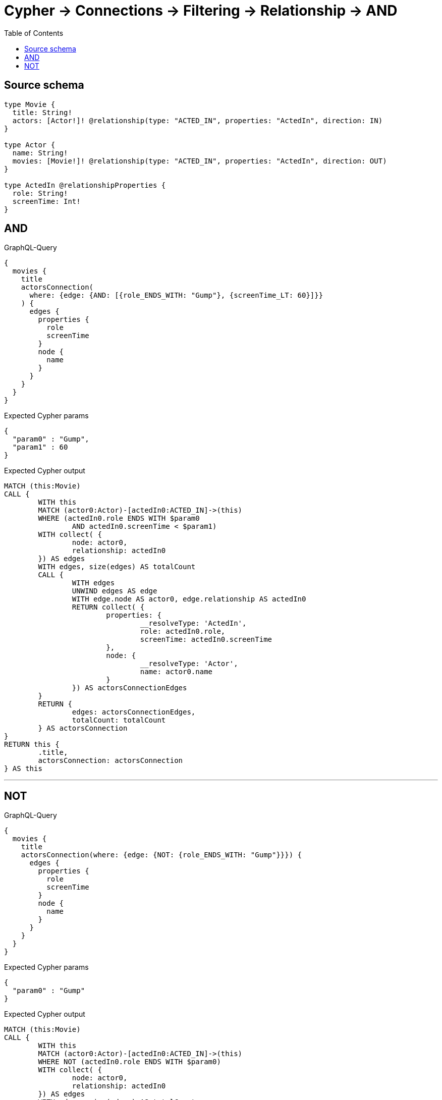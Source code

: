 :toc:

= Cypher -> Connections -> Filtering -> Relationship -> AND

== Source schema

[source,graphql,schema=true]
----
type Movie {
  title: String!
  actors: [Actor!]! @relationship(type: "ACTED_IN", properties: "ActedIn", direction: IN)
}

type Actor {
  name: String!
  movies: [Movie!]! @relationship(type: "ACTED_IN", properties: "ActedIn", direction: OUT)
}

type ActedIn @relationshipProperties {
  role: String!
  screenTime: Int!
}
----

== AND

.GraphQL-Query
[source,graphql]
----
{
  movies {
    title
    actorsConnection(
      where: {edge: {AND: [{role_ENDS_WITH: "Gump"}, {screenTime_LT: 60}]}}
    ) {
      edges {
        properties {
          role
          screenTime
        }
        node {
          name
        }
      }
    }
  }
}
----

.Expected Cypher params
[source,json]
----
{
  "param0" : "Gump",
  "param1" : 60
}
----

.Expected Cypher output
[source,cypher]
----
MATCH (this:Movie)
CALL {
	WITH this
	MATCH (actor0:Actor)-[actedIn0:ACTED_IN]->(this)
	WHERE (actedIn0.role ENDS WITH $param0
		AND actedIn0.screenTime < $param1)
	WITH collect( {
		node: actor0,
		relationship: actedIn0
	}) AS edges
	WITH edges, size(edges) AS totalCount
	CALL {
		WITH edges
		UNWIND edges AS edge
		WITH edge.node AS actor0, edge.relationship AS actedIn0
		RETURN collect( {
			properties: {
				__resolveType: 'ActedIn',
				role: actedIn0.role,
				screenTime: actedIn0.screenTime
			},
			node: {
				__resolveType: 'Actor',
				name: actor0.name
			}
		}) AS actorsConnectionEdges
	}
	RETURN {
		edges: actorsConnectionEdges,
		totalCount: totalCount
	} AS actorsConnection
}
RETURN this {
	.title,
	actorsConnection: actorsConnection
} AS this
----

'''

== NOT

.GraphQL-Query
[source,graphql]
----
{
  movies {
    title
    actorsConnection(where: {edge: {NOT: {role_ENDS_WITH: "Gump"}}}) {
      edges {
        properties {
          role
          screenTime
        }
        node {
          name
        }
      }
    }
  }
}
----

.Expected Cypher params
[source,json]
----
{
  "param0" : "Gump"
}
----

.Expected Cypher output
[source,cypher]
----
MATCH (this:Movie)
CALL {
	WITH this
	MATCH (actor0:Actor)-[actedIn0:ACTED_IN]->(this)
	WHERE NOT (actedIn0.role ENDS WITH $param0)
	WITH collect( {
		node: actor0,
		relationship: actedIn0
	}) AS edges
	WITH edges, size(edges) AS totalCount
	CALL {
		WITH edges
		UNWIND edges AS edge
		WITH edge.node AS actor0, edge.relationship AS actedIn0
		RETURN collect( {
			properties: {
				__resolveType: 'ActedIn',
				role: actedIn0.role,
				screenTime: actedIn0.screenTime
			},
			node: {
				__resolveType: 'Actor',
				name: actor0.name
			}
		}) AS actorsConnectionEdges
	}
	RETURN {
		edges: actorsConnectionEdges,
		totalCount: totalCount
	} AS actorsConnection
}
RETURN this {
	.title,
	actorsConnection: actorsConnection
} AS this
----

'''

